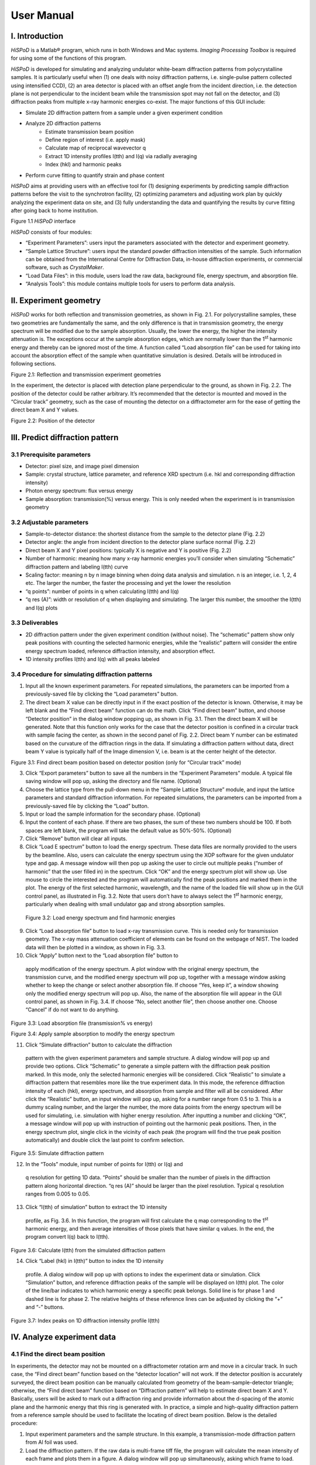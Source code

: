 ===========
User Manual
===========

I. Introduction===============*HiSPoD* is a Matlab® program, which runs in both Windows and Macsystems. *Imaging Processing Toolbox* is required for using some of thefunctions of this program.*HiSPoD* is developed for simulating and analyzing undulator white-beamdiffraction patterns from polycrystalline samples. It is particularlyuseful when (1) one deals with noisy diffraction patterns, i.e.single-pulse pattern collected using intensified CCD), (2) an areadetector is placed with an offset angle from the incident direction,i.e. the detection plane is not perpendicular to the incident beam whilethe transmission spot may not fall on the detector, and (3) diffractionpeaks from multiple x-ray harmonic energies co-exist. The majorfunctions of this GUI include:-  Simulate 2D diffraction pattern from a sample under a given   experiment condition-  Analyze 2D diffraction patterns    -  Estimate transmission beam position    -  Define region of interest (i.e. apply mask)    -  Calculate map of reciprocal wavevector q    -  Extract 1D intensity profiles I(tth) and I(q) via radially averaging    -  Index (hkl) and harmonic peaks-  Perform curve fitting to quantify strain and phase content*HiSPoD* aims at providing users with an effective tool for (1)designing experiments by predicting sample diffraction patterns beforethe visit to the synchrotron facility, (2) optimizing parameters andadjusting work plan by quickly analyzing the experiment data on site,and (3) fully understanding the data and quantifying the results bycurve fitting after going back to home institution.|image0|Figure 1.1 *HiSPoD* interface*HiSPoD* consists of four modules:-  “Experiment Parameters”: users input the parameters associated with   the detector and experiment geometry.-  “Sample Lattice Structure”: users input the standard powder   diffraction intensities of the sample. Such information can be   obtained from the International Centre for Diffraction Data, in-house   diffraction experiments, or commercial software, such as   *CrystalMaker*.-  “Load Data Files”: in this module, users load the raw data,   background file, energy spectrum, and absorption file.-  “Analysis Tools”: this module contains multiple tools for users to   perform data analysis.II. Experiment geometry=======================*HiSPoD* works for both reflection and transmission geometries, as shownin Fig. 2.1. For polycrystalline samples, these two geometries arefundamentally the same, and the only difference is that in transmissiongeometry, the energy spectrum will be modified due to the sampleabsorption. Usually, the lower the energy, the higher the intensityattenuation is. The exceptions occur at the sample absorption edges,which are normally lower than the 1\ :sup:`st` harmonic energy andthereby can be ignored most of the time. A function called “Loadabsorption file” can be used for taking into account the absorptioneffect of the sample when quantitative simulation is desired. Detailswill be introduced in following sections.|image1|Figure 2.1: Reflection and transmission experiment geometriesIn the experiment, the detector is placed with detection planeperpendicular to the ground, as shown in Fig. 2.2. The position of thedetector could be rather arbitrary. It’s recommended that the detectoris mounted and moved in the “Circular track” geometry, such as the caseof mounting the detector on a diffractometer arm for the ease of gettingthe direct beam X and Y values.|image2|Figure 2.2: Position of the detectorIII. Predict diffraction pattern================================3.1 Prerequisite parameters----------------------------  Detector: pixel size, and image pixel dimension-  Sample: crystal structure, lattice parameter, and reference XRD   spectrum (i.e. hkl and corresponding diffraction intensity)-  Photon energy spectrum: flux versus energy-  Sample absorption: transmission(%) versus energy. This is only needed   when the experiment is in transmission geometry3.2 Adjustable parameters--------------------------  Sample-to-detector distance: the shortest distance from the sample to   the detector plane (Fig. 2.2)-  Detector angle: the angle from incident direction to the detector   plane surface normal (Fig. 2.2)-  Direct beam X and Y pixel positions: typically X is negative and Y is   positive (Fig. 2.2)-  Number of harmonic: meaning how many x-ray harmonic energies you’ll   consider when simulating “Schematic” diffraction pattern and labeling   I(tth) curve-  Scaling factor: meaning n by n image binning when doing data analysis   and simulation. n is an integer, i.e. 1, 2, 4 etc. The larger the   number, the faster the processing and yet the lower the resolution-  “q points”: number of points in q when calculating I(tth) and I(q)-  “q res (A)”: width or resolution of q when displaying and simulating.   The larger this number, the smoother the I(tth) and I(q) plots3.3 Deliverables-----------------  2D diffraction pattern under the given experiment condition (without   noise). The “schematic” pattern show only peak positions with   counting the selected harmonic energies, while the “realistic”   pattern will consider the entire energy spectrum loaded, reference   diffraction intensity, and absorption effect.-  1D intensity profiles I(tth) and I(q) with all peaks labeled3.4 Procedure for simulating diffraction patterns-------------------------------------------------1) Input all the known experiment parameters. For repeated simulations,   the parameters can be imported from a previously-saved file by   clicking the “Load parameters” button.2) The direct beam X value can be directly input in if the exact   position of the detector is known. Otherwise, it may be left blank   and the “Find direct beam” function can do the math. Click “Find   direct beam” button, and choose “Detector position” in the dialog   window popping up, as shown in Fig. 3.1. Then the direct beam X will   be generated. Note that this function only works for the case that   the detector position is confined in a circular track with sample   facing the center, as shown in the second panel of Fig. 2.2. Direct   beam Y number can be estimated based on the curvature of the   diffraction rings in the data. If simulating a diffraction pattern   without data, direct beam Y value is typically half of the Image   dimension V, i.e. beam is at the center height of the detector.|image3|Figure 3.1: Find direct beam position based on detector position (onlyfor “Circular track” mode)3) Click “Export parameters” button to save all the numbers in the   “Experiment Parameters” module. A typical file saving window will pop   up, asking the directory and file name. (Optional)4) Choose the lattice type from the pull-down menu in the “Sample   Lattice Structure” module, and input the lattice parameters and   standard diffraction information. For repeated simulations, the   parameters can be imported from a previously-saved file by clicking   the “Load” button.5) Input or load the sample information for the secondary phase.   (Optional)6) Input the content of each phase. If there are two phases, the sum of   these two numbers should be 100. If both spaces are left blank, the   program will take the default value as 50%-50%. (Optional)7) Click “Remove” button will clear all inputs.8) Click “Load E spectrum” button to load the energy spectrum. These   data files are normally provided to the users by the beamline. Also,   users can calculate the energy spectrum using the XOP software for   the given undulator type and gap. A message window will then pop up   asking the user to circle out multiple peaks (“number of harmonic”   that the user filled in) in the spectrum. Click “OK” and the energy   spectrum plot will show up. Use mouse to circle the interested and   the program will automatically find the peak positions and marked   them in the plot. The energy of the first selected harmonic,   wavelength, and the name of the loaded file will show up in the GUI   control panel, as illustrated in Fig. 3.2. Note that users don’t have   to always select the 1\ :sup:`st` harmonic energy, particularly when   dealing with small undulator gap and strong absorption samples.|image4|    Figure 3.2: Load energy spectrum and find harmonic energies9) Click “Load absorption file” button to load x-ray transmission curve.   This is needed only for transmission geometry. The x-ray mass   attenuation coefficient of elements can be found on the webpage of   NIST. The loaded data will then be plotted in a window, as shown in   Fig. 3.3.10) Click “Apply” button next to the “Load absorption file” button to   apply modification of the energy spectrum. A plot window with the   original energy spectrum, the transmission curve, and the modified   energy spectrum will pop up, together with a message window asking   whether to keep the change or select another absorption file. If   choose “Yes, keep it”, a window showing only the modified energy   spectrum will pop up. Also, the name of the absorption file will   appear in the GUI control panel, as shown in Fig. 3.4. If choose “No,   select another file”, then choose another one. Choose “Cancel” if do   not want to do anything.|image5|Figure 3.3: Load absorption file (transmission% vs energy)|image6|Figure 3.4: Apply sample absorption to modify the energy spectrum11) Click “Simulate diffraction” button to calculate the diffraction   pattern with the given experiment parameters and sample structure. A   dialog window will pop up and provide two options. Click “Schematic”   to generate a simple pattern with the diffraction peak position   marked. In this mode, only the selected harmonic energies will be   considered. Click “Realistic” to simulate a diffraction pattern that   resembles more like the true experiment data. In this mode, the   reference diffraction intensity of each (hkl), energy spectrum, and   absorption from sample and filter will all be considered. After click   the “Realistic” button, an input window will pop up, asking for a   number range from 0.5 to 3. This is a dummy scaling number, and the   larger the number, the more data points from the energy spectrum will   be used for simulating, i.e. simulation with higher energy   resolution. After inputting a number and clicking “OK”, a message   window will pop up with instruction of pointing out the harmonic peak   positions. Then, in the energy spectrum plot, single click in the   vicinity of each peak (the program will find the true peak position   automatically) and double click the last point to confirm selection.|image7|Figure 3.5: Simulate diffraction pattern12) In the “Tools” module, input number of points for I(tth) or I(q) and   q resolution for getting 1D data. “Points” should be smaller than the   number of pixels in the diffraction pattern along horizontal   direction. “q res (A)” should be larger than the pixel resolution.   Typical q resolution ranges from 0.005 to 0.05.13) Click “I(tth) of simulation” button to extract the 1D intensity   profile, as Fig. 3.6. In this function, the program will first   calculate the q map corresponding to the 1\ :sup:`st` harmonic   energy, and then average intensities of those pixels that have   similar q values. In the end, the program convert I(q) back to   I(tth).|image8|Figure 3.6: Calculate I(tth) from the simulated diffraction pattern14) Click “Label (hkl) in I(tth)” button to index the 1D intensity   profile. A dialog window will pop up with options to index the   experiment data or simulation. Click “Simulation” button, and   reference diffraction peaks of the sample will be displayed on I(tth)   plot. The color of the line/bar indicates to which harmonic energy a   specific peak belongs. Solid line is for phase 1 and dashed line is   for phase 2. The relative heights of these reference lines can be   adjusted by clicking the “+” and “-” buttons.|image9|Figure 3.7: Index peaks on 1D diffraction intensity profile I(tth)IV. Analyze experiment data===========================4.1 Find the direct beam position---------------------------------In experiments, the detector may not be mounted on a diffractometerrotation arm and move in a circular track. In such case, the “Finddirect beam” function based on the “detector location” will not work. Ifthe detector position is accurately surveyed, the direct beam positioncan be manually calculated from geometry of the beam-sample-detectortriangle; otherwise, the “Find direct beam” function based on“Diffraction pattern” will help to estimate direct beam X and Y.Basically, users will be asked to mark out a diffraction ring andprovide information about the d-spacing of the atomic plane and theharmonic energy that this ring is generated with. In practice, a simpleand high-quality diffraction pattern from a reference sample should beused to facilitate the locating of direct beam position. Below is thedetailed procedure:1) Input experiment parameters and the sample structure. In this   example, a transmission-mode diffraction pattern from Al foil was   used.2) Load the diffraction pattern. If the raw data is multi-frame tiff   file, the program will calculate the mean intensity of each frame and   plots them in a figure. A dialog window will pop up simultaneously,   asking which frame to load.|image10|Figure 4.1: Load diffraction data3) Load the energy spectrum.4) In the space to the right of the “Find direct beam” button, input the   number of times that this process will be repeated. Users may choose   to calculate direct beam X and Y for multiple times based on one   specific diffraction ring to increase statistical accuracy, or based   on different rings as long as the d-spacings and harmonic energies   are known for these rings.5) Click “Find direct beam” button and choose “Diffraction pattern”. A   message window will show up with the instruction for this process.   Read it carefully, and click “OK” to proceed. The diffraction pattern   that was loaded will then appear.6) On the diffraction pattern, use three points to define the   diffraction ring. Single-click the first two points, and double-click   the last one to complete the marking. Once confirmed, a dialog window   will pop up asking the energy and d-spacing associated with this   diffraction ring. Click “OK” to proceed.7) If users choose to do multiple times, repeat step (6) until it all   finishes.8) The program will do the calculation and the direct beam X and Y   values will show up in the GUI control panel.|image11|Figure 4.2: Procedure to estimate direct beam position based on adiffraction pattern9) Click “Calculate q map” to verify the direct beam position. Note that   “q res (A)” has to have a number for this function. A figure with   three panels will pop up. The left image is the q map corresponding   to the selected 1\ :sup:`st` harmonic energy. The middle panel shows   the map of azimuthal phi angles. The right image is the diffraction   pattern overlaid with reference diffraction peaks (again   corresponding to selected 1\ :sup:`st` harmonic energy). If the   reference peak positions deviate much from the diffraction rings.   Repeat the whole process and make sure the input of the diffraction   ring information is correct. Note that those peaks which are   generated by the n\ :sup:`th` harmonic energies (n>1) are not labeled   here.|image12|Figure 4.3: Calculate q and phi maps to verify the direct beam position10) To more accurately locate the direct beam position, click “Label   (hkl) in I(tth)” button, and choose “Experiment”. The I(tth) plot   will show up with diffraction peaks labeled. Slightly adjust the   direct beam position and repeat this process until the peak positions   in the data match the reference. Note that each time the direct beam   X and Y are changed, q map has to be calculated before using the   labeling I(tth) function.|image13|Figure 4.4: Fine optimize the direct beam position11) Verify the direct beam position and the other experiment parameters   by analyzing data from different reference samples, different   detector angles, or different undulator gaps. The results should be   consistently reasonable.4.2 Procedure for analyzing diffraction patterns------------------------------------------------Once the accurate direct beam X and Y are obtained, the program is readyto analyze user experiment data. Actually, most of the functions to beused have been mentioned above. A typical procedure is described below.4.2.1 Calculate I(tth) of individual diffraction pattern~~~~~~~~~~~~~~~~~~~~~~~~~~~~~~~~~~~~~~~~~~~~~~~~~~~~~~~~1) Input or load sample structure.2) Load diffraction data.3) Load energy spectrum.4) Load and apply the absorption file if the transmission geometry is   used. (Optional)5) Click “Define ROI” to mark out the region of interest. A message   window will show up providing two options for ROI defining. Click   “Full frame” is no region in intended to be masked out; click “Click   to define” for selecting a certain region. Then, another message   window will show up with detailed instructions. Click “OK” to   proceed.6) In the diffraction pattern popping up, single-click the mouse left   button at multiple spots (unlimited number) to define the region to   be analyzed. Overlap the last the spot with the first one to complete   the marking. Double-click the selected area to confirm. Once defined,   the program will remember the ROI and automatically apply to the new   data loaded. To analyze data with different ROI, simply re-define it.|image14|Figure 4.5: Define the region of interest7) Click “Calculate q map”. The diffraction rings should overlap with   the reference peak positions perfectly.8) Click “I(tth) of data” button. A dialog window will pop up, asking   “Do you want to perform the radial averaging over all angles or a   certain range of angles?” This is useful when dealing with   diffraction anisotropy, such as the cases of tensile or compressive   loading. If choose “All”, the program will integrate all pixels   within ROI. If choose “Segment”, another window will pop up, asking   whether you need to input the starting and ending azimuthal angles or   click in the diffraction pattern to define the angle range. Choose   “Input” to type in the angles in the following pop-up window; or   choose “click” and then single click the starting angle, and double   click to select the ending angle.   |image15|   |image16|   |image17|   Figure 4.6: Calculate 1D intensity profile9) Click “Label (hkl) in I(tth)” button and choose “Experiment” to index   the diffraction plot. Click “+” and “-” buttons to adjust the   relative heights of the reference bars.10) Click “Get I(q) of data” button to get 1D intensity as a function of   the reciprocal wavevector. (Optional) Here the q is calculated with   the 1\ :sup:`st` harmonic energy.4.2.2 Calculate I(tth) of a series of diffraction patterns~~~~~~~~~~~~~~~~~~~~~~~~~~~~~~~~~~~~~~~~~~~~~~~~~~~~~~~~~~1) Input or load experiment parameters, sample structure, energy   spectrum, and absorption data as routine.2) Load data series by clicking “Load diffraction data series” button. A   directory window will pop up asking for data selection. Choose files   to be analyzed, and click “Open” to load them. The first pattern in   the series will be displayed.   |image18|   Figure 4.7: Load data series3) Calculate q map and define ROI as routine.4) Click “I(tth) of series” button to obtain 1D intensity profiles from   the loaded data files. The space to the right of the button takes   input of a number, which will help spacing individual intensity   profile off in the final plot, as shown in Fig. 4.8. Once clicked, a   message window will show up with the instruction for the following   step. Click “OK”, then a 2D intensity pattern will show up. The   vertical axis is the frame number, and the horizontal axis is 2theta   scattering angle. This is a pattern that piles all individual 1D   intensity profiles together, which helps the user to observe the   change in the scattering intensity due to a certain sample event.   Click two points laterally (i.e. within same frame) in a flat part of   the intensity map to define an angle range that contains flat   background. Then all 1D intensity profiles will subtract their own   background intensity (calculated within the same angle range), and   re-pack together to generate a new 2D intensity pattern. Along with   background subtraction, the new 2D intensity pattern will be   populated in pixels via data interpolation, in order to display a   smoother visualization effect.5) Similar to the analysis of individual diffraction pattern, one can   choose to perform radial integration over all available azimuthal   angles or a certain angle range.|image19|Figure 4.8 Calculate 1D intensity profiles for a batch of diffractionpatterns4.2.3 Calculate I(phi)~~~~~~~~~~~~~~~~~~~~~~V. Correlate simulation with experiment data============================================*HiSPoD* doesn’t have a function to automatically fit the 1D diffractionintensity profiles. The curve fitting function here is a direct overlayof the experiment data and simulated results. If strain information isdesired, manually adjust the lattice parameter until the simulationmatches the experiment data perfectly. A typical procedure to correlatethe simulation with data is described below:1) Input or load experiment parameters and sample structure information.2) Load diffraction data, energy spectrum, and absorption file.3) Define ROI, and Calculate q map.4) Get I(tth) of data.5) Simulate “Realistic” diffraction pattern.6) Get I(tth) of simulation.7) Click “Overlay I(tth)” button in the “Tools” module. A message window   will pop up telling users to get the noise level. Click “OK” to   proceed. In the diffraction pattern, circle out a region (typically   at the detector corners that are outside the scintillator) to collect   the mean detector noise, and double-click to confirm. Another message   window will pop up with instructions on how to define the background.   Click “OK” to proceed. The 1D intensity profile of the experiment   data will show up, in which multiple points need to be selected to   define the background. Here the background (i.e. combination of the   tail part of the transmission beam, air scattering and others) is   assumed to follow the exponential decay function. Double-click the   last point to confirm.|image20|Figure 5.1: Define noise and background8) Once the background is defined, two windows with diffraction plots   will pop up, as Fig. 5.2. The first plot shows the data and the   defined background. The second figure shows the data and simulation   in two formats. The left one with noise and background, and the right   one without.|image21|Figure 5.2: Overlay diffraction data and simulation9) Repeat step (10) if the fitting needs to be improved.10) For two-phase samples, adjust the content of each phase and re-do the   simulation to get the best fitting result.11) For some samples with fine grains, the diffraction peaks will be   largely broadened. To achieve a better curve fitting, the “Curve fit”   function could be used. The “eta” and “sigma” parameters to the right   of the button need user inputs. It’s assumed that the diffraction   peak shape profile, if using monochromatic x-ray, can be described   using pseudo-Voigt function, in which eta and sigma are two key   parameters. “eta” is a parameter tuning the contribution of Gaussian   and Lorentzian broadening in the Voigt function; “sigma” describes   the peak width. (details in Appendix). After conducting previous   steps of “Overlay I(tth)”, click “Curve fit” button. A message window   with instruction will show up. Click “OK” to proceed. The figure with   I(tth) curve will appear. Click two points on the figure to narrow   down angle range for further fitting. The diffraction peak(s) within   this range will be fitted. Double click the second point to confirm.   Then another window will pop up, providing two options for curve   fitting: one option is to match the maximum intensities of the data   and simulation; the second option is to calculate standard deviation   between the data and the simulation, and tune the scaling factor in   order to minimize the deviation. For a good fitting, these two   options yield very similar results.|image22|Figure 5.3: Quantitative curve fittingVI. System tools================The system tools are located at the bottom of the control panel.|image23|Figure 6.1: System tools-  Remove data: remove all the loaded diffraction data. The experiment   parameters and sample structure won’t be affected.-  Copy results: transfer all the data into the current workspace of   Matlab® as *udata*. For example, the 1D intensity will be   *udata.Ith*, and the angle will be *udata.th*. The simulated   intensity will be *udata. Ith\_fit\_final.*-  Save results: save all the data to the hard drive.-  Close all figures: close all the figures displayed. A quick desktop   clean-up function.-  Quit program: exit the program and close the control panel.VII. Appendix=============7.1 Diffraction simulation--------------------------The simulation of a white-beam diffraction pattern from a known materialstarts from the calculation of monochromatic beam diffraction patternsfor the specific detector location, *I(θ,E)*. Then these mono-beamdiffraction patterns are integrated over the entire energy range withweighting factor being the flux of photons with different energy, F(E).where E\ :sub:`1` and E\ :sub:`2` are typically 1 keV and 60 keV,respectively. To improve the calculation speed, discrete diffractionpeaks are considered, meaning that *I(θ,E)* is normally replaced by aseries of I\ :sub:`hkl`\ (θ,E). Equation above then becomesIn our simulations, the diffraction peak shape is described using thepseudo-Voigt function.Essentially, the white-beam diffraction intensity at a given scatteringangle is the convolution of the input diffraction intensity of differentatomic planes with the energy spectrum of the x-rays.|image24|Figure 7.1: Simulation of white-beam diffraction7.2 How to obtain the sample absorption file--------------------------------------------    **Option 1**: Ask the beamline scientists for it. If users are not    confident to calculate the attenuation curve, asking the beamline    scientists is always the best choice. Provide sample parameters    including chemical formula, mass density, and thickness. For    example, sample Al\ :sub:`2`\ O\ :sub:`3`, density of 3.95    g/cm\ :sup:`3`, thickness 500 µm.    **Option 2**: Use the web tool of The Center of X-Ray Optics    (http://henke.lbl.gov/optical_constants/). Calculate the x-ray    transmission for a solid with procedure shown below and in Fig. 7.2.-  Fill in sample information-  Select energy range-  Click “Submit Request” to do the calculation. Another window will   then pop up with the plot-  Click “data file here” to show the values-  Copy the data (without the sample info lines), and save it as a   \*.txt file    Note that this online tool can only calculate the transmission for    energy ranging from 0-30 keV, which often not suffice for white-beam    experiments.|image25|Figure 7.2: Calculate x-ray transmission at the website of CXRO    **Option 3**: Self calculate based on the x-ray mass attenuation    coefficients from NIST. At NIST webpage    (http://physics.nist.gov/PhysRefData/XrayMassCoef/tab3.html), the    attenuation coefficients (*µ/ρ*) are provided for elements from    Hydrogen to Uranium. The x-ray attenuation *T* is calculated as:    where *µ/ρ* is value directly from the webpage, *ρ* is the mass    density of the sample, and *t* is the sample thickness.    For compounds, the attenuation coefficients will simply be the    weighted-sum of each element.    where *w\ :sub:`i`* is the weight (or mass) fraction of element *i.*    For example of Al\ :sub:`2`\ O\ :sub:`3`, density 3.95    g/cm\ :sup:`3`, thickness 500 µm, and for x-ray energy 10 keV. The    mass coefficient of the sample will be:    cm\ :sup:`2`/g    The attenuation will then be:7.3 Some comparisons to guide the usage---------------------------------------1) Scaling factor: 4 vs 2 vs 1   Always, the larger the scaling factor, the faster the processing   time, yet the smaller the resolution. For the example shown in Fig.   7.3, the simulation time for scaling factor 4, 2, and 1 are 11 min,   1.5 min, and 14 sec, respectively. (Note the CPU is Intel i7, 3.4   GHz) Clearly, the small peak at 48° can only be visualized in the   patterns with scaling factor 2 and 1. The effect of scaling factor on   the analysis of experiment data is not as obvious, as the   signal-to-noise ratio of single-pulse diffraction patterns is rather   low and radially averaging is more related to the parameters “Points”   and “Q res”. For image with dimension of about 1k x 1k, the scaling   factor of 2 may be a good option.|image26|Figure 7.3: Effect of scaling factor2) Direct beam position: wrong vs rightFigure 7.4 show the overlap of diffraction rings with the referencepeaks in cases of wrong and correct direct beam position input. Thecorrect parameters should satisfy all other data, either same samplewith different undulator gap (i.e. energy spectrum) or other samples.For this specific example in Fig. 7.4, all the diffraction rings aregenerated by the 1\ :sup:`st` harmonic energy, so they are all labeled,but this is not always the case. Figure 7.5 show the data from anotherundulator gap, in which some diffraction rings are generated by2\ :sup:`nd` harmonic energy. Users may simply input the photon energyused for labeling in the “E1 (keV)” space.|image27|Figure 7.4: Effect of direction beam locating on calculation of q map|image28|Figure 7.5: Reference peaks corresponds to 1st and 2nd harmonic energies3) Pointes and Q res: rough vs smooth plotsSmooth plot looks good, but may lose some structure information due tothe over averaging.|image29|Figure 7.6: Rough and smooth (yet low-resolution) 1D plots4) Region of interest: without ROI vs with ROIThis is not necessary if all the pixels on the detector functionproperly.|image30|Figure 7.7: Effect of ROI on the 1D plot.. |image0| image:: figures/image1.png.. |image1| image:: figures/image2.png.. |image2| image:: figures/image3.png.. |image3| image:: figures/image4.png.. |image4| image:: figures/image5.png.. |image5| image:: figures/image6.png.. |image6| image:: figures/image7.png.. |image7| image:: figures/image8.png.. |image8| image:: figures/image9.png.. |image9| image:: figures/image10.png.. |image10| image:: figures/image11.png.. |image11| image:: figures/image12.png.. |image12| image:: figures/image13.png.. |image13| image:: figures/image14.png.. |image14| image:: figures/image15.png.. |image15| image:: figures/image16.png.. |image16| image:: figures/image17.png.. |image17| image:: figures/image18.png.. |image18| image:: figures/image19.png.. |image19| image:: figures/image20.png.. |image20| image:: figures/image21.png.. |image21| image:: figures/image22.png.. |image22| image:: figures/image23.png.. |image23| image:: figures/image24.png.. |image24| image:: figures/image25.png.. |image25| image:: figures/image26.png.. |image26| image:: figures/image27.png.. |image27| image:: figures/image28.png.. |image28| image:: figures/image29.png.. |image29| image:: figures/image30.png.. |image30| image:: figures/image31.png

